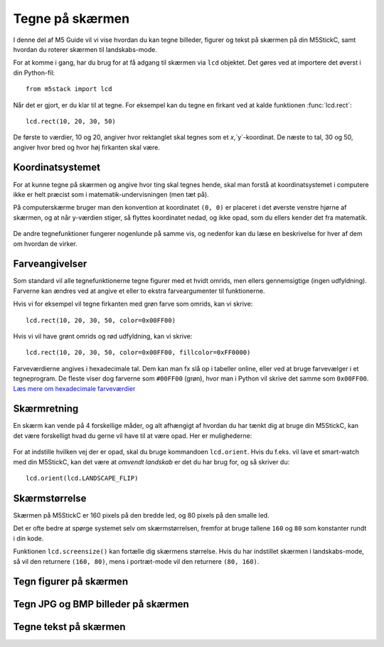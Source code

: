 .. highlight:: python

Tegne på skærmen
================

.. original documentation: https://github.com/loboris/MicroPython_ESP32_psRAM_LoBo/wiki/display

I denne del af M5 Guide vil vi vise hvordan du kan tegne billeder,
figurer og tekst på skærmen på din M5StickC, samt hvordan du roterer
skærmen til landskabs-mode.

For at komme i gang, har du brug for at få adgang til skærmen via
``lcd`` objektet. Det gøres ved at importere det øverst i din Python-fil::

  from m5stack import lcd

Når det er gjort, er du klar til at tegne. For eksempel kan du tegne
en firkant ved at kalde funktionen :func:`lcd.rect`::

  lcd.rect(10, 20, 30, 50)

De første to værdier, 10 og 20, angiver hvor rektanglet skal tegnes
som et `x`,`y`-koordinat. De næste to tal, 30 og 50, angiver hvor bred
og hvor høj firkanten skal være.

Koordinatsystemet
-----------------

For at kunne tegne på skærmen og angive hvor ting skal tegnes hende,
skal man forstå at koordinatsystemet i computere ikke er helt præcist
som i matematik-undervisningen (men tæt på).

På computerskærme bruger man den konvention at koordinatet ``(0, 0)``
er placeret i det øverste venstre hjørne af skærmen, og at når
y-værdien stiger, så flyttes koordinatet nedad, og ikke opad, som du
ellers kender det fra matematik.

.. figure:: illustrationer/koordinatsystem.svg
   :alt: M5StickC med koordinatsystem
   :width: 500px

De andre tegnefunktioner fungerer nogenlunde på samme vis, og nedenfor
kan du læse en beskrivelse for hver af dem om hvordan de virker.

Farveangivelser
---------------
Som standard vil alle tegnefunktionerne tegne figurer med et hvidt
omrids, men ellers gennemsigtige (ingen udfyldning). Farverne kan
ændres ved at angive et eller to ekstra farveargumenter til funktionerne.

Hvis vi for eksempel vil tegne firkanten med grøn farve som omrids, kan vi skrive::

  lcd.rect(10, 20, 30, 50, color=0x00FF00)

Hvis vi vil have grønt omrids og rød udfyldning, kan vi skrive::

  lcd.rect(10, 20, 30, 50, color=0x00FF00, fillcolor=0xFF0000)

Farveværdierne angives i hexadecimale tal. Dem kan man fx slå op i
tabeller online, eller ved at bruge farvevælger i et tegneprogram. De
fleste viser dog farverne som ``#00FF00`` (grøn), hvor man i Python vil
skrive det samme som ``0x00FF00``. `Læs mere om hexadecimale farveværdier
<https://www.finalsitesupport.com/hc/en-us/articles/115000768887-Hexadecimal-color-values>`_



Skærmretning
------------
En skærm kan vende på 4 forskellige måder, og alt afhængigt af hvordan
du har tænkt dig at bruge din M5StickC, kan det være forskelligt hvad
du gerne vil have til at være opad. Her er mulighederne:

.. figure:: illustrationer/orientation.svg
   :alt: M5StickC orienteringer (portræt, landskab, omvendt portræt,
         omvendt landskab)
   :width: 500px

For at indstille hvilken vej der er opad, skal du bruge kommandoen
``lcd.orient``. Hvis du f.eks. vil lave et smart-watch med din
M5StickC, kan det være at *omvendt landskab* er det du har brug for,
og så skriver du::

  lcd.orient(lcd.LANDSCAPE_FLIP)


.. function:: lcd.orient(orientation)

   Ændrer skærmretningen og sletter alt på skærmen. Påvirker alle
   følgende tegnekommandoer.
              
   :param orientation: skal være én af:

   * ``lcd.PORTRAIT`` (standard): portræt
   * ``lcd.LANDSCAPE``: landskab
   * ``lcd.PORTRAIT_FLIP``: omvendt portræt
   * ``lcd.LANDSCAPE_FLIP``: omvendt landskab

   For eksempel, for at tegne på skærmen i landskabs-mode::

     lcd.orient(lcd.LANDSCAPE)

Skærmstørrelse
--------------
Skærmen på M5StickC er 160 pixels på den bredde led, og 80 pixels på
den smalle led.

Det er ofte bedre at spørge systemet selv om skærmstørrelsen, fremfor
at bruge tallene ``160`` og ``80`` som konstanter rundt i din
kode.

Funktionen ``lcd.screensize()`` kan fortælle dig skærmens størrelse.
Hvis du har indstillet skærmen i landskabs-mode, så vil den returnere
``(160, 80)``, mens i portræt-mode vil den returnere ``(80, 160)``.


.. function:: lcd.screensize()

   :rtype: `(int, int)`

   Returnerer skærmstørrelsen i pixels, for eksempel::

     screen_width, screen_height = lcd.screensize()



Tegn figurer på skærmen
-----------------------
.. function:: lcd.clear()
              lcd.clear(color)

   Sletter alt på skærmen og farver den sort.

   Eksempel::

     lcd.clear()

   TODO: illustration (før og efter billede)

   Farven kan angives ved at angive det valgfrie argument `color`.
   
   Eksempel, hvor vi farver skærmen gul::

     lcd.clear(0xFFFF00)

   TODO: illustration af M5StickC med helt gul skærm

   :param valgfri color: Talværdi: farve på omrids

.. function:: lcd.rect(x, y, height, width)
              lcd.rect(x, y, height, width, color)
              lcd.rect(x, y, height, width, color, fillcolor)

   Tegn et rektangel. `x`, `y` angiver koordinatet for rektanglets
   øverste venstre hjørne. `height` og `width` angiver størrelsen på
   rektanglet. Som standard tegnes kun et hvidt omrids af rektanglet.

   Eksempel::

     lcd.rect(10, 10, 40, 30)
   
   TODO: illustration med sort baggrund og hvidt rektangel

   Farver på omrids og udfyldning kan ændres med de to valgfrie
   argumenter `color` og `fillcolor`. Farverne angives som hexadecimal
   farveværdi (fx ``0xFF0000`` for rød, se ovenfor).

   Eksempel med rødt omrids::

     lcd.rect(10, 10, 40, 30, color=0xFF0000)

   Eksempel med rødt omrids og blå udfyldning::

     lcd.rect(10, 10, 40, 30, color=0xFF0000, fillcolor=0x0000FF)

   TODO: illustrationer af begge eksempler
     
   Hvis man vil tegne en firkant uden omrids, bør man sætte
   omridsfarve (`color`) og udfyldningsfarve (`fillcolor`) til at være
   samme farve.

   Eksempel på rødt rektangel::

     lcd.rect(10, 10, 40, 30, color=0xFF0000, fillcolor=0xFF0000) 

   :param x: Talværdi: x-koordinat for rektanglet (øverste venstre hjørne)
   :param y: Talværdi: y-koordinat for rektanglet (øverste venstre hjørne)
   :param width: Talværdi: bredden af rektanglet
   :param height: Talværdi: højden af rektanglet
   :param valgfri color: Talværdi: farve på omrids
   :param valgfri fillcolor: Talværdi: udfyldningsfarve

.. function:: lcd.roundrect(x, y, height, width, r)
              lcd.roundrect(x, y, height, width, r, color)
              lcd.roundrect(x, y, height, width, r, color, fillcolor)

   Tegn et rektangel med afrundede hjørner. `x`, `y` angiver koordinatet for rektanglets
   øverste venstre hjørne. `height` og `width` angiver størrelsen på
   rektanglet. `r` angiver radius på de afrundede hjørner.

   Hvis man for eksempel vil tegne et rektangel med let rundede
   hjørner, kan man angive en hjørneradius på 7 pixels::

     lcd.roundrect(10, 10, 30, 40, 7)

   TODO: illustration med let rundede hjørner
   
   Som standard tegnes kun et hvidt omrids af rektanglet. Farver på
   omrids og udfyldning kan ændres med de to valgfrie argumenter
   `color` og `fillcolor`. Det foregår på samme måde som for
   :func:`lcd.rect`.

   :param x: Talværdi: x-koordinat for rektanglet (øverste venstre hjørne)
   :param y: Talværdi: y-koordinat for rektanglet (øverste venstre hjørne)
   :param width: Talværdi: bredden af rektanglet
   :param height: Talværdi: højden af rektanglet
   :param r: Talværdi: radius på de afrundede hjørner
   :param valgfri color: Talværdi: farve på omrids
   :param valgfri fillcolor: Talværdi: udfyldningsfarve


.. function:: lcd.line(x1, y1, x2, y2)
              lcd.line(x1, y1, x2, y2, color)

   Tegn en linje fra koordinat `x1`, `y1` til koordinat `x2`, `y2`.

   Eksempel::

     lcd.line(10, 10, 50, 40)

   TODO: illustration, hvid linje på sort baggrund

   Farven kan ændres ved at angive argumentet `color`::

     lcd.line(10, 10, 50, 40, color=0x00FF00)

   TODO: illustration, grøn linje på sort baggrund

   :param x1: Talværdi: x-koordinat hvor linjen skal starte
   :param y1: Talværdi: y-koordinat hvor linjen skal starte
   :param x2: Talværdi: x-koordinat hvor linjen skal slutte
   :param y2: Talværdi: y-koordinat hvor linjen skal slutte
   :param valgfri color: Talværdi: farve på omrids

.. function:: lcd.triangle(x1, y1, x2, y2, x3, y3)
              lcd.triangle(x1, y1, x2, y2, x3, y3, color)
              lcd.triangle(x1, y1, x2, y2, x3, y3, color, fillcolor)

   Tegn en trekant ved at angive trekantens hjørner. `x1`, `y1`
   angiver det første hjørne, `x2`, `y2` det næste hjørne og `x3`,
   `y3` det sidste hjørne.

   Eksempel::

     lcd.triangle(10, 10, 50, 40, 10, 70)

   TODO: illustration, hvor også koordinaterne af de tre hjørner er tegnet ind

   Som standard tegnes kun et hvidt omrids af trekanten. Farver på
   omrids og udfyldning kan ændres med de to valgfrie argumenter
   `color` og `fillcolor`. Det foregår på samme måde som for
   :func:`lcd.rect`.

   Eksempel::

     lcd.triangle(10, 10, 50, 40, 10, 70, color=0xFF0000, fillcolor=0x0000FF)

   TODO: illustration af farvet rektangel

   :param x1: Talværdi: x-koordinat for trekantens første hjørne 
   :param y1: Talværdi: y-koordinat for trekantens første hjørne
   :param x2: Talværdi: x-koordinat for trekantens andet hjørne 
   :param y2: Talværdi: y-koordinat for trekantens andet hjørne
   :param x3: Talværdi: x-koordinat for trekantens tredje hjørne 
   :param y3: Talværdi: y-koordinat for trekantens tredje hjørne
   :param valgfri color: Talværdi: farve på omrids
   :param valgfri fillcolor: Talværdi: udfyldningsfarve
   
.. function:: lcd.ellipse(x, y, width, height)
              lcd.ellipse(x, y, width, height, opt, color)
              lcd.ellipse(x, y, width, height, opt, color, fillcolor)

   Tegn en ellipse. `x`, `y` angiver koordinatet for ellipsens
   centrum. `height` og `width` angiver størrelsen på rektanglet. Som
   standard tegnes kun et hvidt omrids af ellipsen.

   Eksempel::

     lcd.ellipse(40, 40, 20, 10)
   
   TODO: illustration med sort baggrund og hvid ellipse

   Som standard tegnes kun et hvidt omrids af rektanglet. Farver på
   omrids og udfyldning kan ændres med de to valgfrie argumenter
   `color` og `fillcolor`. Det foregår på samme måde som for
   :func:`lcd.rect`.

   Eksempel::

     lcd.ellipse(40, 40, 20, 10, color=0xFF0000, color=0x0000FF)

   TODO: illustration


   Parametret `opt` kan bruges til at kun tegne nogle dele af ellipsen
   ved at angive et tal mellem 0 og 15. Hvis det ikke angives, tegnes
   hele ellipsen.
   
   :param x: Talværdi: x-koordinat for centrum af ellipsen
   :param y: Talværdi: y-koordinat for centrum af ellipsen
   :param width: Talværdi: bredden af ellipsen
   :param height: Talværdi: højden af ellipsen
   :param valgfri opt: Talværdi: tal mellem 0-15, angiver hvilke dele af
               ellipsen der skal tegnes (15 = tegn hele ellipsen)
   :param valgfri color: Talværdi: farve på omrids
   :param valgfri fillcolor: Talværdi: udfyldningsfarve

.. function:: lcd.circle(x, y, radius)
              lcd.circle(x, y, radius, color)
              lcd.circle(x, y, radius, color, fillcolor)

   Tegn en cirkel. `x`, `y` angiver koordinatet for cirklens
   centrum. `radius` angiver cirklens radius. Som
   standard tegnes kun et hvidt omrids af cirklen.

   Eksempel::

     lcd.circle(40, 40, 10)

   TODO: illustration

   Som standard tegnes kun et hvidt omrids af cirklen. Farver på
   omrids og udfyldning kan ændres med de to valgfrie argumenter
   `color` og `fillcolor`. Det foregår på samme måde som for
   :func:`lcd.rect`.
   
   :param x: Talværdi: x-koordinat for centrum af cirklen
   :param y: Talværdi: y-koordinat for centrum af cirklen
   :param radius: Talværdi: cirklens radius
   :param valgfri color: Talværdi: farve på omrids
   :param valgfri fillcolor: Talværdi: udfyldningsfarve

.. function:: lcd.arc(x, y, radius, thickness, start, end)
              lcd.arc(x, y, radius, thickness, start, end, color)

   Tegn en cirkelbue. `x`, `y` angiver koordinatet for cirkelbuens
   centrum. `radius` angiver cirkelbuens radius. `thick` angiver
   tykkelsen af buen. `start` og `end` fortæller ved hvilke vinkler at
   buen skal starte og stoppe, og vinklerne angives i grader (0-360).

   Eksempel på cirkelbue der starter ved 0 grader og hen til 270 grader::

     lcd.arc(40, 40, 20, 1, 0, 270)

   TODO: illustration

   Som standard tegnes kun et hvidt omrids af cirklen, men farven kan
   ændres med det valgfrie argument `color`. Det foregår på samme måde
   som for :func:`lcd.rect`.

   :param x: Talværdi: x-koordinat for centrum af cirkelbuen
   :param y: Talværdi: y-koordinat for centrum af cirkelbuen
   :param radius: Talværdi: radius af cirkelbuen
   :param thickness: Talværdi: tykkelse af cirkelbuen
   :param start: Talværdi: startvinkel i grader (0-360)
   :param end: Talværdi: slutvinkel i grader (0-360)
   :param valgfri color: Talværdi: farve på omrids


.. function:: lcd.polygon(x, y, radius, sides, thickness)
              lcd.polygon(x, y, radius, sides, thickness, color)
              lcd.polygon(x, y, radius, sides, thickness, color, fillcolor)
              lcd.polygon(x, y, radius, sides, thickness, color, fillcolor, rotate)

   Tegner et regulært polygon på skærmen. Et regulært polygon er
   kendetegnet ved at alle sider er lige lange og alle vinkler er lige
   store.

   `x`, `y` angiver koordinatet for centrum af polygonet. `radius`
   angiver afstanden fra centrum til hjørnerne. `sides` angiver
   hvor mange sider polygonen skal have (trekant, firkant, femkant, sekskant, osv.)

   Eksempel på en sekskant med radius på 10 pixels::

     lcd.polygon(40, 40, 10, 6)

   TODO: illustration
   
   Argumentet `thick` kan bruges til at ændre tykkelsen af
   omridset. For eksempel kan vi tegne en femkant med 3 pixel omrids::

     lcd.polygon(40, 40, 15, 5, thick=2)

   TODO: illustration

   Argumentet `rotate` kan bruges til at rotere polygonen et vist
   antal grader (0-360).
     
   Argumentet ``fillcolor`` til :func:`lcd.polygon` virker til at være
   fejlbehæftet, så du kommer nok til at opleve problemer hvis du
   forsøger.

   :param x: Number: center x-coordinate
   :param y: Number: center y-coordinate
   :param radius: Number: radius of polygon
   :param radius: Number: number of sides of the polygon
   :param thickness: Number: thickness of border
   :param rotate: Number: angle to rotate in degrees (0°-360°)


.. function:: lcd.pixel(x, y)
              lcd.pixel(x, y, color)

   Tænd en enkelt pixel. `x`, `y` angiver hvilken pixel der
   skal tændes.

   Som standard farves den angivne pixel hvid, det valgfrie
   farveargument gør det muligt at ændre det til en vilkårlig anden
   farve.

   Tænd en pixel i gul farve::

     lcd.pixel(40, 40, 0xFFFF00)

   .. kommentar: til en pixel behøves nok ikke en illustration


Tegn JPG og BMP billeder på skærmen
-----------------------------------

.. function:: lcd.image(x, y, filename)

   Indlæser en billedfil med navnet `filename`, som er placeret på
   M5StickC'ens filsystem. Understøtter kun ``.bmp`` og ``.jpg`` filer.

   TODO: link til guide hvor man kan se hvordan man overfører filer
              
   :param x: Talværdi: x-koordinat hvor billedet skal tegnes
   :param y: Talværdi: y-koordinat hvor billedet skal tegnes
   :param filename: Tekststreng: filnavn på billedfilen, f.eks. ``"img.bmp"`` eller ``"photo.jpg"``


Tegne tekst på skærmen
----------------------
.. function:: lcd.text(x, y, msg)
              lcd.text(x, y, msg, color)
              lcd.text(x, y, msg, color, transparent=True)

   Vis teksten `msg` på skærmen, ved det angivne koordinat `x`, `y`.

   Eksempel::

     lcd.text(10, 10, "Hello!")

   TODO: illustration
     
   Som standard bruges hvid tekstfarve, men det kan ændres via
   argumentet `color`::

     lcd.text(10, 10, "Hello!", color=0xFF0000)

   TODO: illustration

   Som standard tegnes også en sort baggrund, som teksten tegnes
   på. Hvis du vil slå denne sorte baggrund fra, og gøre baggrunden
   gennemsigtig, kan du angive ``transparent=True`` som argument::

     lcd.text(10, 10, "Hello!", color=0xFF0000, transparent=True)

   Hvis du vil bruge en anden skrifttype, så se funktionen :func:`lcd.font`.

   Hvis du vil centrere teksten på skærmen, kan vi erstatte enten `x`
   eller `y`, eller begge, med den specielle værdi ``lcd.CENTER``.

.. function:: lcd.font(font)

   Indstiller hvilken skrifttype der skal bruges, når man bruger
   kommandoen :func:`lcd.text`.

   Eksempel::

     lcd.font(lcd.FONT_DejaVu24)
     lcd.text(5, 5, "Hello!")

   TODO: illustration

   :param font: skal være én af følgende indbyggede værdier:

   * ``lcd.FONT_Default`` (standard)
   * ``lcd.FONT_DefaultSmall``
   * ``lcd.FONT_DejaVu18``
   * ``lcd.FONT_DejaVu24``
   * ``lcd.FONT_DejaVu40``
   * ``lcd.FONT_DejaVu56``
   * ``lcd.FONT_DejaVu72``
   * ``lcd.FONT_Ubuntu``
   * ``lcd.FONT_Comic``

..
  .. function:: lcd.setTextColor(0x000000, 0xffffff)
   


..
   **DONE:**
   ::
      lcd.clear(color=0x000000)
      lcd.text(x, y, 'hello world', color=0xffffff, transparent=True)
      lcd.print('hello world', x, y, color=0xffffff, transparent=True)
      lcd.rect(x, y, width, height, color=0xffffff, fillcolor=0xffffff)
      lcd.pixel(x, y, 0xffffff)
      lcd.line(x1, y1, x2, y2, 0xffffff)
      lcd.triangle(x1, y1, x2, y2, x3, y3, color=0xffffff, fillcolor=0xffffff)
      lcd.circle(x, y, radius, color=0xffffff, fillcolor=0xffffff)
      lcd.ellipse(x, y, rx, ry, color=0xffffff, fillcolor=0xffffff)
      lcd.arc(x, y, radius, thick, start, end, color=0xffffff, fillcolor=0xffffff)
      lcd.polygon(x, y, radius, sides, thick, color=0xffffff, fillcolor=0xffffff, rotate=10)

